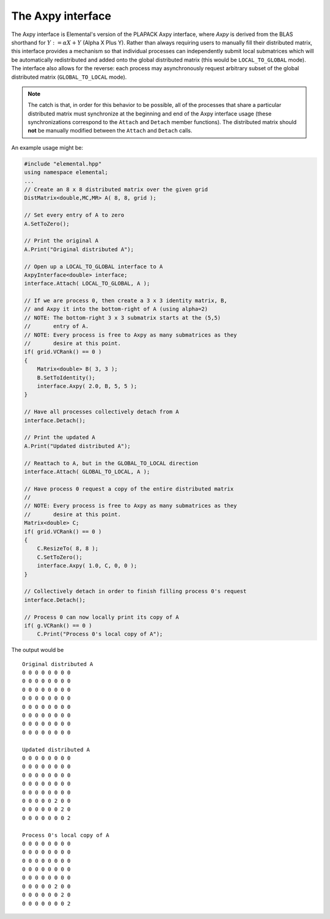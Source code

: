 The Axpy interface
==================
The Axpy interface is Elemental's version of the PLAPACK Axpy interface, where 
*Axpy*  is derived from the BLAS shorthand for :math:`Y := \alpha X + Y` 
(Alpha X Plus Y). Rather than always requiring users to manually fill their 
distributed matrix, this interface provides a mechanism so that individual processes
can independently submit local submatrices which will be automatically redistributed 
and added onto the global distributed matrix 
(this would be ``LOCAL_TO_GLOBAL`` mode). The interface also allows for the reverse: 
each process may asynchronously request arbitrary subset of the global distributed 
matrix (``GLOBAL_TO_LOCAL`` mode).

.. note:: 
   
   The catch is that, in order for this behavior to be possible, all of the 
   processes that share a particular distributed matrix must synchronize at the 
   beginning and end of the Axpy interface usage (these synchronizations correspond 
   to the ``Attach`` and ``Detach`` member functions). The distributed matrix 
   should **not** be manually modified between the ``Attach`` and ``Detach`` calls.

An example usage might be:

.. code-block:: cpp

   #include "elemental.hpp"
   using namespace elemental;
   ...
   // Create an 8 x 8 distributed matrix over the given grid
   DistMatrix<double,MC,MR> A( 8, 8, grid );

   // Set every entry of A to zero
   A.SetToZero();

   // Print the original A
   A.Print("Original distributed A");

   // Open up a LOCAL_TO_GLOBAL interface to A 
   AxpyInterface<double> interface;
   interface.Attach( LOCAL_TO_GLOBAL, A );

   // If we are process 0, then create a 3 x 3 identity matrix, B,
   // and Axpy it into the bottom-right of A (using alpha=2)
   // NOTE: The bottom-right 3 x 3 submatrix starts at the (5,5) 
   //       entry of A.
   // NOTE: Every process is free to Axpy as many submatrices as they 
   //       desire at this point.
   if( grid.VCRank() == 0 )
   {
       Matrix<double> B( 3, 3 );
       B.SetToIdentity();
       interface.Axpy( 2.0, B, 5, 5 );
   }

   // Have all processes collectively detach from A
   interface.Detach();

   // Print the updated A
   A.Print("Updated distributed A");

   // Reattach to A, but in the GLOBAL_TO_LOCAL direction
   interface.Attach( GLOBAL_TO_LOCAL, A );

   // Have process 0 request a copy of the entire distributed matrix
   //
   // NOTE: Every process is free to Axpy as many submatrices as they 
   //       desire at this point.
   Matrix<double> C;
   if( grid.VCRank() == 0 )
   {
       C.ResizeTo( 8, 8 );
       C.SetToZero();
       interface.Axpy( 1.0, C, 0, 0 );
   }

   // Collectively detach in order to finish filling process 0's request
   interface.Detach();
   
   // Process 0 can now locally print its copy of A
   if( g.VCRank() == 0 )
       C.Print("Process 0's local copy of A");

The output would be ::

    Original distributed A
    0 0 0 0 0 0 0 0
    0 0 0 0 0 0 0 0
    0 0 0 0 0 0 0 0
    0 0 0 0 0 0 0 0
    0 0 0 0 0 0 0 0
    0 0 0 0 0 0 0 0
    0 0 0 0 0 0 0 0
    0 0 0 0 0 0 0 0

    Updated distributed A
    0 0 0 0 0 0 0 0
    0 0 0 0 0 0 0 0
    0 0 0 0 0 0 0 0
    0 0 0 0 0 0 0 0
    0 0 0 0 0 0 0 0
    0 0 0 0 0 2 0 0
    0 0 0 0 0 0 2 0
    0 0 0 0 0 0 0 2

    Process 0's local copy of A
    0 0 0 0 0 0 0 0
    0 0 0 0 0 0 0 0
    0 0 0 0 0 0 0 0
    0 0 0 0 0 0 0 0
    0 0 0 0 0 0 0 0
    0 0 0 0 0 2 0 0
    0 0 0 0 0 0 2 0
    0 0 0 0 0 0 0 2

.. cpp:type:: AxpyType

   An enum that can take on the value of either 
   ``LOCAL_TO_GLOBAL`` or ``GLOBAL_TO_LOCAL``, with the meanings described above.

.. cpp:class:: AxpyInterface<T>

   .. cpp:function:: AxpyInterface()

      Initialize a blank instance of the interface class. It will need to later be 
      attached to a distributed matrix before any Axpy's can occur.

   .. cpp:function:: AxpyInterface( AxpyType type, DistMatrix<T,MC,MR>& Z )

      Initialize an interface to the distributed matrix ``Z``, where ``type`` 
      can be either ``LOCAL_TO_GLOBAL`` or ``GLOBAL_TO_LOCAL``.

   .. cpp:function:: AxpyInterface( AxpyType type, const DistMatrix<T,MC,MR>& Z )

      Initialize an interface to the (unmodifiable) distributed matrix ``Z``; 
      since ``Z`` cannot be modified, the only sensical ``AxpyType`` is 
      ``GLOBAL_TO_LOCAL``. The ``AxpyType`` argument was kept in order to be 
      consistent with the previous routine.

   .. cpp:function:: void Attach( AxpyType type, DistMatrix<T,MC,MR>& Z )

      Attach to the distributed matrix ``Z``, where ``type`` can be either 
      ``LOCAL_TO_GLOBAL`` or ``GLOBAL_TO_LOCAL``.

   .. cpp:function:: void Attach( AxpyType type, const DistMatrix<T,MC,MR>& Z )

      Attach to the (unmodifiable) distributed matrix ``Z``; as mentioned above, 
      the only sensical value of ``type`` is ``GLOBAL_TO_LOCAL``, but the
      ``AxpyType`` argument was kept for consistency.

   .. cpp:function:: void Axpy( T alpha, Matrix<T>& Z, int i, int j )

      If the interface was previously attached in the ``LOCAL_TO_GLOBAL`` 
      direction, then the matrix ``\alpha Z`` will be added onto the associated
      distributed matrix starting at the :math:`(i,j)` global index; otherwise 
      :math:`\alpha` times the submatrix of the associated distributed matrix,
      which starts at index :math:`(i,j)` and is of the same size as ``Z``, will 
      be added onto ``Z``.

   .. cpp:function:: void Axpy( T alpha, const Matrix<T>& Z, int i, int j )

      Same as above, but since ``Z`` is unmodifiable, the attachment must have 
      been in the ``LOCAL_TO_GLOBAL`` direction.

   .. cpp:function:: void Detach()

      All processes collectively finish handling each others requests and then 
      detach from the associated distributed matrix.


